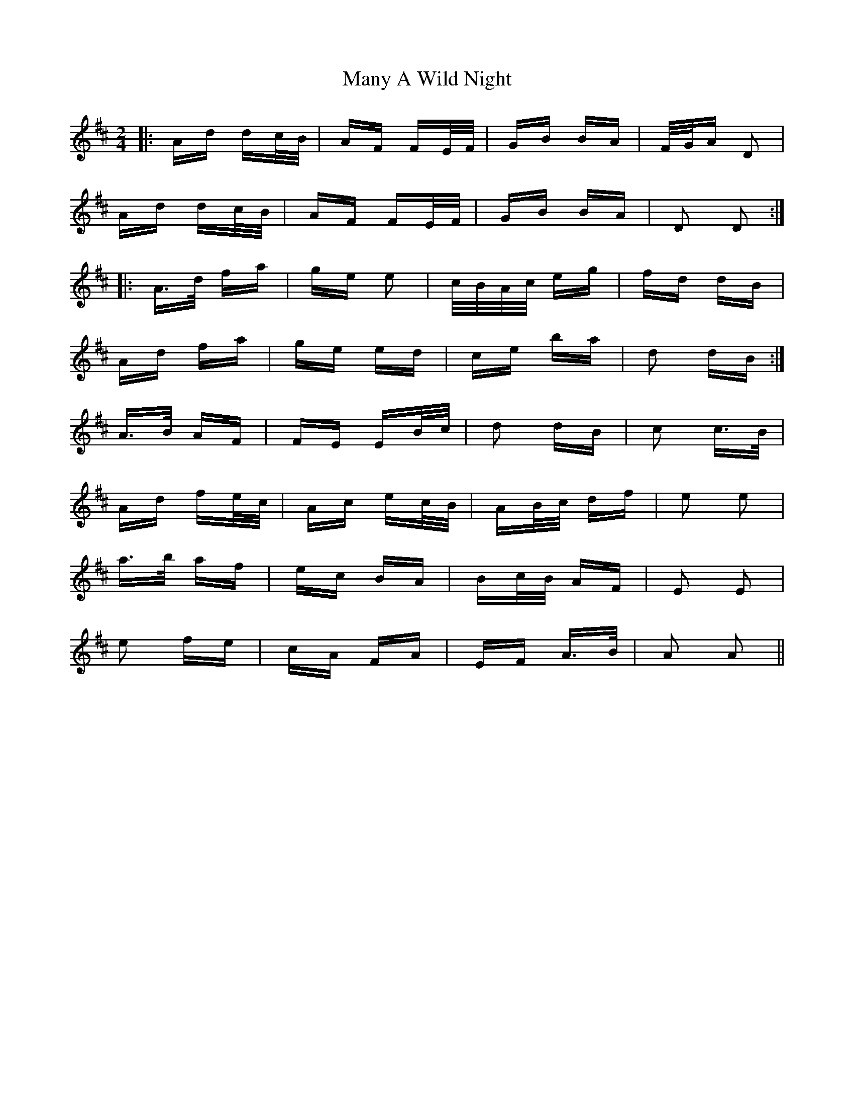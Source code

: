 X: 25347
T: Many A Wild Night
R: polka
M: 2/4
K: Dmajor
|:Ad dc/B/|AF FE/F/|GB BA|F/G/A D2|
Ad dc/B/|AF FE/F/|GB BA|D2 D2:|
|:A>d fa|ge e2|c/B/A/c/ eg|fd dB|
Ad fa|ge ed|ce ba|d2 dB:|
K:Amix
A>B AF|FE EB/c/|d2 dB|c2 c>B|
Ad fe/c/|Ac ec/B/|AB/c/ df|e2 e2|
a>b af|ec BA|Bc/B/ AF|E2 E2|
e2 fe|cA FA|EF A>B|A2 A2||

